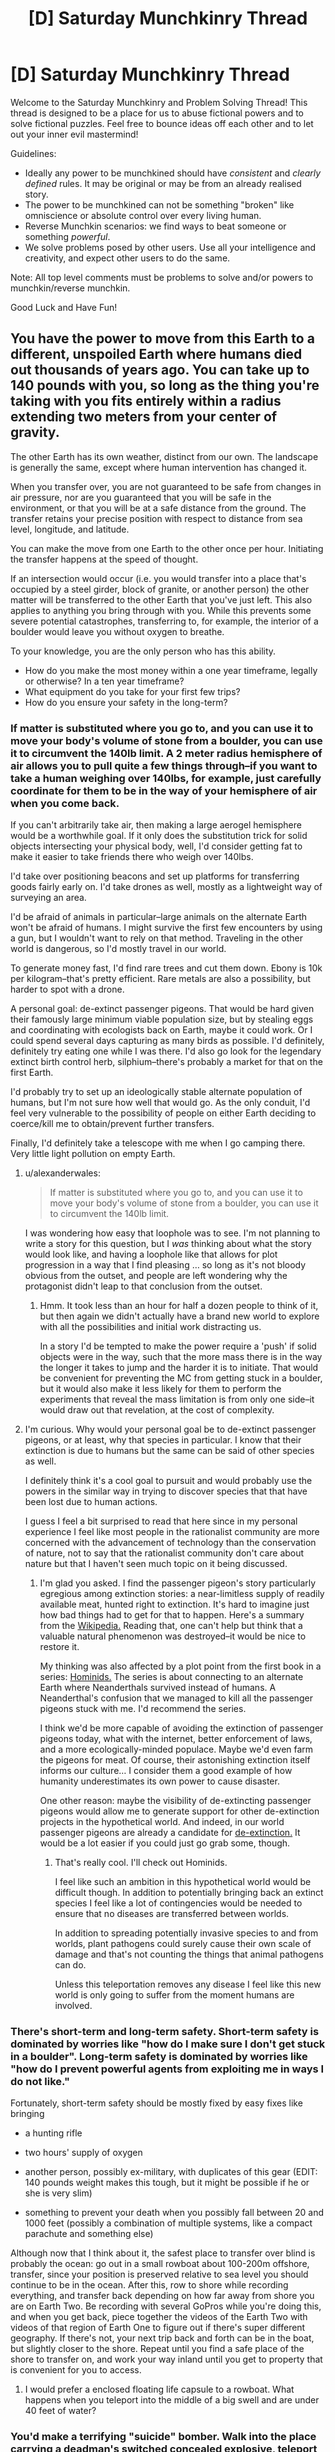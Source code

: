 #+TITLE: [D] Saturday Munchkinry Thread

* [D] Saturday Munchkinry Thread
:PROPERTIES:
:Author: AutoModerator
:Score: 17
:DateUnix: 1526137610.0
:DateShort: 2018-May-12
:END:
Welcome to the Saturday Munchkinry and Problem Solving Thread! This thread is designed to be a place for us to abuse fictional powers and to solve fictional puzzles. Feel free to bounce ideas off each other and to let out your inner evil mastermind!

Guidelines:

- Ideally any power to be munchkined should have /consistent/ and /clearly defined/ rules. It may be original or may be from an already realised story.
- The power to be munchkined can not be something "broken" like omniscience or absolute control over every living human.
- Reverse Munchkin scenarios: we find ways to beat someone or something /powerful/.
- We solve problems posed by other users. Use all your intelligence and creativity, and expect other users to do the same.

Note: All top level comments must be problems to solve and/or powers to munchkin/reverse munchkin.

Good Luck and Have Fun!


** You have the power to move from this Earth to a different, unspoiled Earth where humans died out thousands of years ago. You can take up to 140 pounds with you, so long as the thing you're taking with you fits entirely within a radius extending two meters from your center of gravity.

The other Earth has its own weather, distinct from our own. The landscape is generally the same, except where human intervention has changed it.

When you transfer over, you are not guaranteed to be safe from changes in air pressure, nor are you guaranteed that you will be safe in the environment, or that you will be at a safe distance from the ground. The transfer retains your precise position with respect to distance from sea level, longitude, and latitude.

You can make the move from one Earth to the other once per hour. Initiating the transfer happens at the speed of thought.

If an intersection would occur (i.e. you would transfer into a place that's occupied by a steel girder, block of granite, or another person) the other matter will be transferred to the other Earth that you've just left. This also applies to anything you bring through with you. While this prevents some severe potential catastrophes, transferring to, for example, the interior of a boulder would leave you without oxygen to breathe.

To your knowledge, you are the only person who has this ability.

- How do you make the most money within a one year timeframe, legally or otherwise? In a ten year timeframe?
- What equipment do you take for your first few trips?
- How do you ensure your safety in the long-term?
:PROPERTIES:
:Author: alexanderwales
:Score: 12
:DateUnix: 1526154491.0
:DateShort: 2018-May-13
:END:

*** If matter is substituted where you go to, and you can use it to move your body's volume of stone from a boulder, you can use it to circumvent the 140lb limit. A 2 meter radius hemisphere of air allows you to pull quite a few things through--if you want to take a human weighing over 140lbs, for example, just carefully coordinate for them to be in the way of your hemisphere of air when you come back.

If you can't arbitrarily take air, then making a large aerogel hemisphere would be a worthwhile goal. If it only does the substitution trick for solid objects intersecting your physical body, well, I'd consider getting fat to make it easier to take friends there who weigh over 140lbs.

I'd take over positioning beacons and set up platforms for transferring goods fairly early on. I'd take drones as well, mostly as a lightweight way of surveying an area.

I'd be afraid of animals in particular--large animals on the alternate Earth won't be afraid of humans. I might survive the first few encounters by using a gun, but I wouldn't want to rely on that method. Traveling in the other world is dangerous, so I'd mostly travel in our world.

To generate money fast, I'd find rare trees and cut them down. Ebony is 10k per kilogram--that's pretty efficient. Rare metals are also a possibility, but harder to spot with a drone.

A personal goal: de-extinct passenger pigeons. That would be hard given their famously large minimum viable population size, but by stealing eggs and coordinating with ecologists back on Earth, maybe it could work. Or I could spend several days capturing as many birds as possible. I'd definitely, definitely try eating one while I was there. I'd also go look for the legendary extinct birth control herb, silphium--there's probably a market for that on the first Earth.

I'd probably try to set up an ideologically stable alternate population of humans, but I'm not sure how well that would go. As the only conduit, I'd feel very vulnerable to the possibility of people on either Earth deciding to coerce/kill me to obtain/prevent further transfers.

Finally, I'd definitely take a telescope with me when I go camping there. Very little light pollution on empty Earth.
:PROPERTIES:
:Author: blasted0glass
:Score: 10
:DateUnix: 1526195415.0
:DateShort: 2018-May-13
:END:

**** u/alexanderwales:
#+begin_quote
  If matter is substituted where you go to, and you can use it to move your body's volume of stone from a boulder, you can use it to circumvent the 140lb limit.
#+end_quote

I was wondering how easy that loophole was to see. I'm not planning to write a story for this question, but I /was/ thinking about what the story would look like, and having a loophole like that allows for plot progression in a way that I find pleasing ... so long as it's not bloody obvious from the outset, and people are left wondering why the protagonist didn't leap to that conclusion from the outset.
:PROPERTIES:
:Author: alexanderwales
:Score: 2
:DateUnix: 1526245335.0
:DateShort: 2018-May-14
:END:

***** Hmm. It took less than an hour for half a dozen people to think of it, but then again we didn't actually have a brand new world to explore with all the possibilities and initial work distracting us.

In a story I'd be tempted to make the power require a 'push' if solid objects were in the way, such that the more mass there is in the way the longer it takes to jump and the harder it is to initiate. That would be convenient for preventing the MC from getting stuck in a boulder, but it would also make it less likely for them to perform the experiments that reveal the mass limitation is from only one side--it would draw out that revelation, at the cost of complexity.
:PROPERTIES:
:Author: blasted0glass
:Score: 1
:DateUnix: 1526318028.0
:DateShort: 2018-May-14
:END:


**** I'm curious. Why would your personal goal be to de-extinct passenger pigeons, or at least, why that species in particular. I know that their extinction is due to humans but the same can be said of other species as well.

I definitely think it's a cool goal to pursuit and would probably use the powers in the similar way in trying to discover species that that have been lost due to human actions.

I guess I feel a bit surprised to read that here since in my personal experience I feel like most people in the rationalist community are more concerned with the advancement of technology than the conservation of nature, not to say that the rationalist community don't care about nature but that I haven't seen much topic on it being discussed.
:PROPERTIES:
:Author: TofuRobber
:Score: 2
:DateUnix: 1526308118.0
:DateShort: 2018-May-14
:END:

***** I'm glad you asked. I find the passenger pigeon's story particularly egregious among extinction stories: a near-limitless supply of readily available meat, hunted right to extinction. It's hard to imagine just how bad things had to get for that to happen. Here's a summary from the [[https://en.wikipedia.org/wiki/Passenger_pigeon#Hunting][Wikipedia.]] Reading that, one can't help but think that a valuable natural phenomenon was destroyed--it would be nice to restore it.

My thinking was also affected by a plot point from the first book in a series: [[https://www.goodreads.com/book/show/264946.Hominids][Hominids.]] The series is about connecting to an alternate Earth where Neanderthals survived instead of humans. A Neanderthal's confusion that we managed to kill all the passenger pigeons stuck with me. I'd recommend the series.

I think we'd be more capable of avoiding the extinction of passenger pigeons today, what with the internet, better enforcement of laws, and a more ecologically-minded populace. Maybe we'd even farm the pigeons for meat. Of course, their astonishing extinction itself informs our culture... I consider them a good example of how humanity underestimates its own power to cause disaster.

One other reason: maybe the visibility of de-extincting passenger pigeons would allow me to generate support for other de-extinction projects in the hypothetical world. And indeed, in our world passenger pigeons are already a candidate for [[https://www.scientificamerican.com/article/ancient-dna-could-return-passenger-pigeons-to-the-sky/][de-extinction.]] It would be a lot easier if you could just go grab some, though.
:PROPERTIES:
:Author: blasted0glass
:Score: 3
:DateUnix: 1526317619.0
:DateShort: 2018-May-14
:END:

****** That's really cool. I'll check out Hominids.

I feel like such an ambition in this hypothetical world would be difficult though. In addition to potentially bringing back an extinct species I feel like a lot of contingencies would be needed to ensure that no diseases are transferred between worlds.

In addition to spreading potentially invasive species to and from worlds, plant pathogens could surely cause their own scale of damage and that's not counting the things that animal pathogens can do.

Unless this teleportation removes any disease I feel like this new world is only going to suffer from the moment humans are involved.
:PROPERTIES:
:Author: TofuRobber
:Score: 2
:DateUnix: 1526354326.0
:DateShort: 2018-May-15
:END:


*** There's short-term and long-term safety. Short-term safety is dominated by worries like "how do I make sure I don't get stuck in a boulder". Long-term safety is dominated by worries like "how do I prevent powerful agents from exploiting me in ways I do not like."

Fortunately, short-term safety should be mostly fixed by easy fixes like bringing

- a hunting rifle

- two hours' supply of oxygen

- another person, possibly ex-military, with duplicates of this gear (EDIT: 140 pounds weight makes this tough, but it might be possible if he or she is very slim)

- something to prevent your death when you possibly fall between 20 and 1000 feet (possibly a combination of multiple systems, like a compact parachute and something else)

Although now that I think about it, the safest place to transfer over blind is probably the ocean: go out in a small rowboat about 100-200m offshore, transfer, since your position is preserved relative to sea level you should continue to be in the ocean. After this, row to shore while recording everything, and transfer back depending on how far away from shore you are on Earth Two. Be recording with several GoPros while you're doing this, and when you get back, piece together the videos of the Earth Two with videos of that region of Earth One to figure out if there's super different geography. If there's not, your next trip back and forth can be in the boat, but slightly closer to the shore. Repeat until you find a safe place of the shore to transfer on, and work your way inland until you get to property that is convenient for you to access.
:PROPERTIES:
:Author: jaspercb
:Score: 6
:DateUnix: 1526159543.0
:DateShort: 2018-May-13
:END:

**** I would prefer a enclosed floating life capsule to a rowboat. What happens when you teleport into the middle of a big swell and are under 40 feet of water?
:PROPERTIES:
:Author: Beardus_Maximus
:Score: 3
:DateUnix: 1526344245.0
:DateShort: 2018-May-15
:END:


*** You'd make a terrifying "suicide" bomber. Walk into the place carrying a deadman's switched concealed explosive, teleport out to a pre-prepared safe zone, and leave the carnage behind. If you set up your bombs to emit blinding light just before you leave, cameras would be unable to catch your disappearing act, and you would go in heavily disguised every time anyway.

This would obviously require you to be a psychopath, however. The other means of making money I can think of involve resource extraction on the unspoiled earth, but it would be glacially slow due to lack of extra labor. If you can find a record of easily-available Platinum ore or something, you could make quick cash by obtaining it, however.
:PROPERTIES:
:Author: Frommerman
:Score: 6
:DateUnix: 1526160166.0
:DateShort: 2018-May-13
:END:


*** Geez everyone is talking about being rich and here I am imagining how I'd use it to create a new society on the alternate earth by taking several trips worth of light humans from hunter-gatherer societies who would have the requisite skills and appropriate, simple, reliable weapons and fabrics and shelters. And periodically take frozen sperm across to greatly increase genetic diversity.

I remember reading somewhere that modern hunter gatherers work less and are happier than anyone else, so it'd be fun to test that out with the full knowledge that i can hop back to the real world at any point.
:PROPERTIES:
:Author: MagicWeasel
:Score: 4
:DateUnix: 1526177285.0
:DateShort: 2018-May-13
:END:

**** Fck that's evil...
:PROPERTIES:
:Author: norax1
:Score: 3
:DateUnix: 1526240032.0
:DateShort: 2018-May-14
:END:

***** Wait, how is that evil, if people know where they are going? You are preserving humanity, given it room to spread, and creating a backup plan for several potential forms of human extinction.
:PROPERTIES:
:Author: MereInterest
:Score: 1
:DateUnix: 1526350458.0
:DateShort: 2018-May-15
:END:

****** Yeah I should probably have said I'd be doing consensual artificial insemination and taking consenting hunter gatherers with me.

I could potentially take a whole tribe of indigenous people who have an average height of around 5 feet, like the Aka, Efé or Mbuti. Though I'd need to find a light anthropologist/linguist and have her interpret.
:PROPERTIES:
:Author: MagicWeasel
:Score: 2
:DateUnix: 1526353160.0
:DateShort: 2018-May-15
:END:

******* It might be tricky to find an entire tribe of hunter-gatherers that are willing to just uproot their entire civilization and move to a different world.
:PROPERTIES:
:Author: Silver_Swift
:Score: 3
:DateUnix: 1526372483.0
:DateShort: 2018-May-15
:END:

******** True, I'd have to spend a couple of years talking to anthropologists and seeing what I can find. My very anglocentric view is that maybe there's a tribe that's losing a tribal war that might like access to all their lands, but that's probably a deeply racist view.

Displaced native peoples like e.g. indigenous Australians might be a good target, though I think very few of them live hunter-gatherer full time, and the 140lb requirement is quite onerous for transporting fully grown men.
:PROPERTIES:
:Author: MagicWeasel
:Score: 1
:DateUnix: 1526378644.0
:DateShort: 2018-May-15
:END:


****** well, it sounds like you are the only one with access to that earth.

Now after you die:

- Nobody can get back.

- Nobody can get medical help

- Nobody can get help in catastrophic events

- Everyone you send there will die there.

Even with consenting adults, that is not okay. And they will have children there. It has many of the ethical problems a one way trip to mars has. (At least after you die)

Then there are other problems like:

- Will the world exist after you die (probably, but who knows?)

- How do you stop infecting tribes people with your bacteria/virus(es?)?

- How do you make sure they don't die there?

- How do you convince a woman/couple to get pregnant from a random man they don't know instead of their SO? Why should a man care about an others child (That doesn't look like him) in a hunter and gatherer society?

- How do you make sure your utopical idea don't turn out to be a distopia?

And your assumption that the benefits are good (aka not evil) is based on your value system:

- are preserving humanity, (many say humanity is a desease)

- given it room to spread, (why should that be good? you just create more humans somewhere not connected to our earth)

- and creating a backup plan for several potential forms of human extinction. (Why should we care about extinctions? If everyone decides to not make children, it would be okay. )

And counterargument:

- You would just make a society fated to 'destroy' a new earth.

- You would destroy a chance to find out how a world without humans develops. (If you are immortal or they find a way to reproduce your ability

And you would do this because you belief it is the right thing to do. Not because for your own benefit.

I mean even letting some eco freaks in and build zero energy or positive energy houses and communities, would be better than just let civilization start from zero.
:PROPERTIES:
:Author: norax1
:Score: 1
:DateUnix: 1526375190.0
:DateShort: 2018-May-15
:END:

******* u/MereInterest:
#+begin_quote
  well, it sounds like you are the only one with access to that earth.

  Now after you die:

  - Nobody can get back.

  - Nobody can get medical help

  - Nobody can get help in catastrophic events

  - Everyone you send there will die there.

  Even with consenting adults, that is not okay. And they will have children there. It has many of the ethical problems a one way trip to mars has. (At least after you die)
#+end_quote

The solution is to advertise it widely, and let them know that it is a one-way trip in advance. Colonization has always had this danger. The traditional problems with colonization, the pushing out of native humans, explicitly do not apply in this scenario, because there are no native humans to displace.

#+begin_quote
  Then there are other problems like:

  - Will the world exist after you die (probably, but who knows?)
#+end_quote

Same exact question could be made for the world we live in. I don't know if it will continue to exist after I die. There is no known physical mechanism for it to stop existing when I die, given my understanding of the world, but that is

#+begin_quote

  - How do you stop infecting tribes people with your bacteria/virus(es?)?
#+end_quote

Prolonged physical isolation prior to contact, along with antibiotics. Also, in my variant, I would attempt to take as many people there who want to go, not just isolated tribes people.

#+begin_quote

  - How do you make sure they don't die there?
#+end_quote

I do my best to select communities to come along, not just individuals. The goal isn't to bring one or two people along and leave them there. The goal is to bring people in groups of 50-100, so they can support each other on the other side.

#+begin_quote

  - How do you convince a woman/couple to get pregnant from a random man they don't know instead of their SO? Why should a man care about an others child (That doesn't look like him) in a hunter and gatherer society?
#+end_quote

Let people make their choices. There is a difference between convincing people, and letting them have the choice should they want it. As for men caring about somebody else's child, for the same reason that people adopt. Because they want to. Not everything is about a genetic imperative.

#+begin_quote

  - How do you make sure your utopical idea don't turn out to be a distopia?
#+end_quote

I don't. My goal is to establish a stable population in the other world, with as high of a chance of survival as possible. I don't expect it to be a utopia. I expect it to be human.

#+begin_quote
  And your assumption that the benefits are good (aka not evil) is based on your value system:
#+end_quote

Every choice one makes is based on one's value system. You eat each day because you value the feeling of being full. You talk to friends because you value social cohesiveness. Your statement conveys no useful information, because of course my decision to spread humanity would be based on my value system. There is nothing else that it could be based on.

#+begin_quote

  - are preserving humanity, (many say humanity is a desease)
#+end_quote

Humanity is what gives the universe meaning. Without intelligence to see, to learn, to appreciate, there is no glory in the stars or the planets. And yes, there are those who say that humanity is a disease. I don't hold with those self-hating misanthropes, nor does your statement that they exist lend any credibility to their arguments.

#+begin_quote

  - given it room to spread, (why should that be good? you just create more humans somewhere not connected to our earth)
#+end_quote

One of my favorite books is /The Little Prince/, by Antoine de Saint-Exupéry. There is a quote “The stars are beautiful, because of a flower that cannot be seen." The uninhabited world is so vast, so empty. But by bringing people to them, by knowing a person here, and a person there, knowing that they are facing challenges. That fills the world and makes it wonderful.

#+begin_quote

  - and creating a backup plan for several potential forms of human extinction. (Why should we care about extinctions? If everyone decides to not make children, it would be okay. )
#+end_quote

Again, I disagree. As beauty is in the eye of the beholder, so would beauty die if there is no one left to behold. Humanity will eventually die. There's nothing that can be done to prevent that. But I want that to be in the tail end of the heat death of the universe, as the last human walks through empty halls, orbiting the last slowly cooling white dwarf. Smiling to themself, thinking back on the eons of the universe and saying "That was fun. Time to figure out what comes next." To look back upon a humanity, a universe well-spent.

#+begin_quote
  And counterargument:

  - You would just make a society fated to 'destroy' a new earth.
#+end_quote

If nobody uses it, then it has been destroyed far more effectively than the presence of humanity ever could. All the potential, every life that could be led, every child's laughter and every grandfather's chuckle lost.

#+begin_quote

  - You would destroy a chance to find out how a world without humans develops. (If you are immortal or they find a way to reproduce your ability
#+end_quote

We can see that in our own past, and the places where humanity has yet to touch. We can see the senseless rise and the senseless fall of species, continents, stars, galaxies. It is intelligent life, so far found only as humanity, that gives meaning and purpose to these mere objects.

#+begin_quote
  And you would do this because you belief it is the right thing to do. Not because for your own benefit.
#+end_quote

Of course I would. Nothing great is ever done believing that it is the wrong thing to do. If you want to convince me, make arguments that my beliefs are incorrect, and I will listen. Stating that I have beliefs and want to follow them, as though the existence of better and worse choices

#+begin_quote
  I mean even letting some eco freaks in and build zero energy or positive energy houses and communities, would be better than just let civilization start from zero.
#+end_quote

I'll admit, I wouldn't keep with exactly the suggestion that the parent poster made. I would bring in as much knowledge as I could, as many books in as long-lasting of formats as I could. As many people who would be willing to make the trip, as I could carry. As many societies planted, along rivers and streams, to build communities and ties together. I would want to plant a world, and then let it go.
:PROPERTIES:
:Author: MereInterest
:Score: 1
:DateUnix: 1526438884.0
:DateShort: 2018-May-16
:END:


*** Fort Knox, going where the Gold should be. (Having a hard to remove mask would make sure I don't get recognised when caught until I can teleport again.)

Maybe stealing from any other secure facility. (Like go in an art museum and shift with painting)

Maybe finding out where Big Diamonds or other crystals were found.

Legal I would consider radioactive stuff, but I am a coward so fck that

Build many homes around the alt earth. (with the stolen money) And lightweight plane. Use weather stations.

If not necessary always act like I can only do it once a day.

Get small people over there and let them produce drugs there. They don't know they are on a different earth.
:PROPERTIES:
:Author: norax1
:Score: 3
:DateUnix: 1526159518.0
:DateShort: 2018-May-13
:END:


*** You can mine for gold without actually doing any digging.

Get a 2m x 2m reinforced steel box & go inside with enough scuba tanks to last you an hour. Go to a location of historical gold mines, places with a lower elevation than before the human gold rush. Go inside the box & warp. You will end up underground & a block of stone will be offset to human earth. Get an assistant to move the box of stone that you offset & check it for precious minerals before you teleport back (if the stone block is worthless, put it back into the position where you left human earth from so that it is returned). Repeat until you get something.
:PROPERTIES:
:Author: Chelse-harn
:Score: 3
:DateUnix: 1526191488.0
:DateShort: 2018-May-13
:END:


*** First trip - make switch in a coastal location to limit potential change in land height and switch on top of a mattress held 1m above the ground. Mattress and scaffolding holding it are taken upon teleportation, therefore if land is lower mattress protects me from the fall and if land is higher only scaffolding goes beneath ground. I would also take a gun to defend against any hostile wildlife, though they'd be unlikely to attack an unknown form of animal. The first trip would be extensively videoed to prove I have the ability.

On subsequent trips I would create a mining company and use more expensive equipment to safely travel to valuable sites (gold deposits, places where exceptionally large gemstones were found) and make money that way.
:PROPERTIES:
:Author: NoNotCar
:Score: 2
:DateUnix: 1526159528.0
:DateShort: 2018-May-13
:END:

**** I was thinking:

Step 1: Zorb

Step 2: scuba with rebreather

If I fall, I get Zorbed. If I sink, I can still breathe for an hour.
:PROPERTIES:
:Author: Frommerman
:Score: 3
:DateUnix: 1526161562.0
:DateShort: 2018-May-13
:END:


**** You could capture rare or extinct wildlife and sell to national parks
:PROPERTIES:
:Author: norax1
:Score: 2
:DateUnix: 1526160551.0
:DateShort: 2018-May-13
:END:


*** Isn't this pretty much the plot of The Long Earth?
:PROPERTIES:
:Author: Deku-shrub
:Score: 2
:DateUnix: 1526203633.0
:DateShort: 2018-May-13
:END:

**** Similar-ish, but I think there's a massive difference between being the only one who can move between Earths and everyone being able to.
:PROPERTIES:
:Author: Zephyr1011
:Score: 2
:DateUnix: 1526209182.0
:DateShort: 2018-May-13
:END:


**** It's not a very unique premise. A similar gimmick is used in Charles Stross' Merchant Princes and Empire Games series, among others. There, a small clan of worldwalkers smuggle drugs and deploy into twinned safehouses, with more interesting applications developing later in the series. I don't expect answers to be particularly /novel/, but especially with the parameters as they are, I think it's interesting to think about, which I view as one of the purposes of the munchkinry thread.
:PROPERTIES:
:Author: alexanderwales
:Score: 1
:DateUnix: 1526245075.0
:DateShort: 2018-May-14
:END:


*** An unspoiled earth, unfouled by human greed?

I'd offer my services as a nuclear waste disposal specialist.
:PROPERTIES:
:Author: ketura
:Score: 2
:DateUnix: 1526225382.0
:DateShort: 2018-May-13
:END:


*** u/CCC_037:
#+begin_quote
  How do you make the most money within a one year timeframe, legally or otherwise? In a ten year timeframe?
#+end_quote

Go to Kimberly with some digging equipment. Come back with a bunch of diamonds; high value, low volume. (Get De Beers very upset with me).
:PROPERTIES:
:Author: CCC_037
:Score: 1
:DateUnix: 1526288880.0
:DateShort: 2018-May-14
:END:


** TL;DR you are a "magic talking sword", how do you achieve your goals?

You are a sentient sword in a D&D-style high fantasy world, with a twist. You're actually a knife-missile-style drone from a Culture-like civilization. Unfortunately, your flight capabilities are broken, so you must find a willing sack of meat to carry you around and stick the evildoers with you.

Powers:

- Immortality - you've got tens of thousands of years or more, if necessary, to achieve your goals.

- You can talk by sending sound waves through the air

- You can read the thoughts/communicate via telepathy with anyone touching you. You can't use this to gaslight/plant false thoughts/manipulate your wielder in a way that involves pretending your thoughts were originally theirs.

- You are obscenely sharp and never dull.

- You are immune to the magic of the era, whatever that is.

- Limited effectors give you holograms/fine-grained manipulation/pyrotechnics within about ten centimeters of your surface. You /could/ use this for anything from "pretend to be a neat glowy sword" to "record and play back video for your bearer."

You have unspecified goals that at default include "bring peace and prosperity," "disincentivize evildoers," etc. Or, for fun, try to rule the world.
:PROPERTIES:
:Author: jaspercb
:Score: 10
:DateUnix: 1526158679.0
:DateShort: 2018-May-13
:END:

*** Depending on my database, teach the idiots how to do stuff. Like magic scroll printing press. Or how education is good for peasants.

Starting a bank system. That I control.

Find an immortal I like and have him/her as pet and hands

Learn magic (and use Wish). Train mindcontrolled mages until they can make Wish spells for me. (Maybe use shortcut of scrolls)

Make taskforces for specific threats (like group of paladins to fight undead) get enough priests to search all lands for undead.

Get some of the necromancers in a taskforce to fight monster with poison.

And sometime after killing all gods I don't like I ascend to godhood.
:PROPERTIES:
:Author: norax1
:Score: 5
:DateUnix: 1526160436.0
:DateShort: 2018-May-13
:END:


*** Fine-grained manipulation? What prevents me from building myself some limbs and walking off? And then using my fragment of the Culture database (or whatever, don't know how that works) to make nanotech and achieve technological victory?
:PROPERTIES:
:Author: Gurkenglas
:Score: 2
:DateUnix: 1526174463.0
:DateShort: 2018-May-13
:END:


*** Well, the obvious first to me would be to pretend to be a weapon connected to a god, and that it is in fact a god and not the sword itself speaking through you.

Once you have gained yourself a loyal wielder (killing "unfaithful" ones trying to wield you using your effector fields) you use your advanced knowledge to guide them into power through your newly made religion then guide your faith through an industrial revolution by speaking through your "divinely" chosen monarchs, burning those who refuse to obey the voice of their "god".

For added emphasis, you can use your telepathic reading to explain in great detail to all in hearing range what makes a person unworthy, beyond merely burning their hand off.
:PROPERTIES:
:Author: Hust91
:Score: 1
:DateUnix: 1526159932.0
:DateShort: 2018-May-13
:END:


*** u/CCC_037:
#+begin_quote
  You can read the thoughts/communicate via telepathy with anyone touching you.
#+end_quote

Touching me anywhere? So... if I'm used to stab someone, I can read his dying thoughts?

Can I read his memories?

#+begin_quote
  Limited effectors give you holograms/fine-grained manipulation/pyrotechnics within about ten centimeters of your surface.
#+end_quote

Can I use this fine-grained manipulation to heal someone of the wound I caused (by being stabbed into him) as I'm being pulled out?
:PROPERTIES:
:Author: CCC_037
:Score: 1
:DateUnix: 1526288995.0
:DateShort: 2018-May-14
:END:


** What would you do, if you had could create and shape forcefields.

The device doing this would be at least 1/10 of the size of the forcefields. and lets say has the density of steel.

You couldn't create forcefields inside most solid matter. (but you could create knives and drills..)

Just one thing, forcefield generators rarely randomly turn off. You can restart them with no problem. But nobody knows how to fix this. And not fixable.
:PROPERTIES:
:Author: norax1
:Score: 1
:DateUnix: 1526161255.0
:DateShort: 2018-May-13
:END:

*** Forcefields are usually two-dimensional, and devices three-dimensional, so what do you mean by size?

If you can overlay forcefields for redundancy, you could use them for structures. A material with invulnerability and a redundancy multiple of a tenth of the density of steel might make for good, say, spaceships. Unmanned vehicles like drones don't even need the redundancy, you just lose a small fraction of your fleet over time.
:PROPERTIES:
:Author: Gurkenglas
:Score: 2
:DateUnix: 1526175318.0
:DateShort: 2018-May-13
:END:

**** You want a forcefield 10m away from the device, the device has to be at least 1m big. forcefields don't get damaged over time. They collapse if they get overloaded (too much force) or at random. And can be restarted without repairs a few minutes later. How much force is required depends on the energy and the form of the forcefields. A weak forcefield (for umbrellas or such) would collapse if it is hit with a knife. A building out of forcefields would collapse if someone shoots an artillery round at it. Or drives a car fast into a wall. One out of concrete and steel would only partially collapse. Of course, you could still use multiple forcefields, still not optimal.

Steel should also be cheaper to build normal buildings. (of course, if you have to move or change a building every few weeks, forcefields are cheaper). Forcefields can't go through other forcefields, but you could have holes in both (if a forcefield goes through those holes, their range is shorter), or for buildings multiple segments.
:PROPERTIES:
:Author: norax1
:Score: 2
:DateUnix: 1526214084.0
:DateShort: 2018-May-13
:END:

***** A neat gadget would be a projector which can produce small objects such as a key to fit a given lock, a screwdriver to fit a given screw and everything you might put in a swiss knife.

If a device of 1m³ gives me hardlight constructs within a radius of 10m around it, the effective density is even lower than I previously stated.

Does pushing against the forcefield push the device? If not, pushing against a forcefield on a spaceship gives you reactionless thrusters.
:PROPERTIES:
:Author: Gurkenglas
:Score: 4
:DateUnix: 1526227722.0
:DateShort: 2018-May-13
:END:

****** The battery for the gadget would be the biggest part and used for the handle, since a 1cm³ cube could produce a 10cm knife edge. A real multitool. I should probably say there is a minimum size, but that is boring. I will just say you won't be able to cut steel with that gadget. Or use a saw for long. (But screwdrivers and keys should be fine. Also, keep in mind that everyone would know this and use keys with magnets in them like some do already in our world.)

I see no reason why the forcefield shouldn't push back on the device. At least like Magnetic fields.

Any ideas what you would do, if you could move/rotate a forcefield? (Maybe by rotating the device.)
:PROPERTIES:
:Author: norax1
:Score: 2
:DateUnix: 1526229065.0
:DateShort: 2018-May-13
:END:

******* It seems to me like robotics would get a big boost from hardlight limbs turning locomotion into a software problem.

You could spin a projector to ludicrous speeds before it manifests an object for an impact with great force.
:PROPERTIES:
:Author: Gurkenglas
:Score: 2
:DateUnix: 1526229737.0
:DateShort: 2018-May-13
:END:


*** Are the forcefields opaque? Can I shine a laser through it?
:PROPERTIES:
:Author: CCC_037
:Score: 1
:DateUnix: 1526289099.0
:DateShort: 2018-May-14
:END:

**** I would say they are opaque* if you configure them right. You probably could shine a laser through or use them as lenses. (But with a loss on stability or something.)

*It depends on the frequency. Gamma rays would probably go through.
:PROPERTIES:
:Author: norax1
:Score: 2
:DateUnix: 1526299268.0
:DateShort: 2018-May-14
:END:

***** Hmmmm. Then I have a potential (partial) solution for the sudden-random-failure problem.

Let's say I want to protect Item X with a forcefield. So I stick a forcefield generator onto the side of X, which generates a Sufficiently Large mostly-spherical forcefield. (If I can get it to reflect a given wavelength of light, then I can use the internal surface as a mirror and have an actually spherical field).

It's /mostly/ spherical because there's one needle-thin protrusion pointing inwards. On one side of this protrusion is a laser; on the other side is a light detector (not detecting the laser because the forcefield is opaque to it). When the forcefield goes down, the laser (which is independently powered) hits the detector; and the detector controls the 'reset' switch on the forcefield.

So, yes, it can still randomly go down - but then it goes back up again before anyone can react.
:PROPERTIES:
:Author: CCC_037
:Score: 1
:DateUnix: 1526300196.0
:DateShort: 2018-May-14
:END:

****** Well the machine needs a few minutes to reboot. No way around that.

You could also do this mechanical. Like your fridge light works. You would need a mechanism to reset it. Of course it would be easier with light, but that depends how difficult it is to have an opaque force field.
:PROPERTIES:
:Author: norax1
:Score: 1
:DateUnix: 1526306907.0
:DateShort: 2018-May-14
:END:

******* u/CCC_037:
#+begin_quote
  Well the machine needs a few minutes to reboot. No way around that.
#+end_quote

Ah. Hmmm.

...can I have two forcefields, one slightly inside the other?
:PROPERTIES:
:Author: CCC_037
:Score: 1
:DateUnix: 1526308096.0
:DateShort: 2018-May-14
:END:

******** forcefields block forcefields, but you can leave holes, so the device can send the energy for the forcefields through those holes.

But the range would decrease (cause you have to go from the device to a hole to the place where the barrier should be.)

For simplicity, you could use 2 forcefields for redundancy. They would be less efficient.

And I still have to calculate what the probability of random chance is. I think if you build all houses in the USA with 2 forcefields, you would have every week one whose forcefields collapse at the same time. Those are without the cases were one forcefield generator was defect (and didn't get repaired). And without the cases were one forcefield is not enough to keep the building/car/plane intact.
:PROPERTIES:
:Author: norax1
:Score: 1
:DateUnix: 1526320699.0
:DateShort: 2018-May-14
:END:

********* ...hmmmm. I can have a series of sperical forcefields, all with holes (a lot like chickenwire), all spinning at different rates about different axis, all surrounded by one solid outermost field. It's not hard to break, but it'll stop most conventional attacks...
:PROPERTIES:
:Author: CCC_037
:Score: 2
:DateUnix: 1526324136.0
:DateShort: 2018-May-14
:END:

********** You could, spinning is difficult, since the device would need to calculate how to change everything so you don't cut off the energy transfer of an outer layer.

Since the random chance of shut down is low, you probably wouldn't need multiple forcefields. Big ships would have many forcefield segments outside of their hulls. The same for buildings. But buildings have the problem that a terrorist could just wait, that one forcefield collapse.

If you want personal shields, you should be okay with one. Multiple forcefields mean more weight and more energy needed. And not many benefits. It would be cheaper to duck, if your personal forcefield collapses. If you were a soldier you would probably prefer a longer batterie life, than redundancy

Anyhow, would you use it for anything else, except shields?

Like drones, or multitools or as helicopter blades(thats the name?). Or fan or propeller or for turbines for an energy generator. Or as sun sails. Or 'cheap' windows. Or tents for emergencies. (Better 5min wet/cold than the whole night)?

I'm not sure if anyone really wanted a building or a plane or spacecraft only made of forcefields that collapse. But there could be cases, where a forcefield building (with minor material structures) would be the only realistic option (Like after catastrophes)
:PROPERTIES:
:Author: norax1
:Score: 2
:DateUnix: 1526337425.0
:DateShort: 2018-May-15
:END:

*********** u/CCC_037:
#+begin_quote
  You could, spinning is difficult, since the device would need to calculate how to change everything so you don't cut off the energy transfer of an outer layer.
#+end_quote

If I have a hole on the axis of rotation, then that calculation becomes really easy - but then I also have a stationary weak point. Hmmm.

#+begin_quote
  Anyhow, would you use it for anything else, except shields?
#+end_quote

...it would need to be something that it doesn't matter if it abruptly vanishes, without warning. So I can't, for example, use it as a coffeecup, because it could abruptly vanish and spill hot coffee all over me. (Mind you, I /can/ use it as a novelty drinking cup - a handle with a projector that projects the rest of the cup - as long as I don't mind the chance of ending up with water or whatever I'm drinking all over me).

I wouldn't use it for helicopter blades, because if those vanish then I'm in /real/ big trouble. I also wouldn't use it for bridges, roads, vehicles, or security barriers. If it's perfectly transparent, then it could be used for windows, but it wouldn't be as good as glass.

I /could/ use it for arbitrarily sharp knives (with the forcefield projector in the handle) or to create mathematically perfect and instantly adjustable telescope (or microscope) lenses.
:PROPERTIES:
:Author: CCC_037
:Score: 1
:DateUnix: 1526368978.0
:DateShort: 2018-May-15
:END:

************ good idea, i would use it for travel cups. Or for cooking utensils. (If heat goes through, if not fridges and insulation^{^{)}}

#+begin_quote
  I also wouldn't use it for bridges, roads, vehicles, or security barriers.
#+end_quote

That's why I made it randomly collapse^{^}

But I guess you would use it for temporary bridges and roads. And instant security barriers. And emergency vehicles that can change into planes, helicopters, cars and boat (only for exploring or soldiers in enemy territory)

Helicopter blades could easily be redundant. (easier than wings) And parachutes exist.

the stationary weak point could be shielded with other forcefields or could be small and at a safe location (aka towards ground)
:PROPERTIES:
:Author: norax1
:Score: 2
:DateUnix: 1526376813.0
:DateShort: 2018-May-15
:END:

************* u/CCC_037:
#+begin_quote
  Or for cooking utensils.
#+end_quote

Hmmmm... now I'm imagining a handle with a set of buttons. Push /this/ one and it's a very sharp knife, push /that/ one and it's a spatula, a third choice makes it a salad spoon, or a soup ladle... or maybe it would be better with a dial for selection and a button to activate.

Never a pot or a pan, though. That's just looking for trouble.

#+begin_quote
  But I guess you would use it for temporary bridges and roads.
#+end_quote

No, I wouldn't. Because the best way to turn a minor emergency into an absolute disaster is to have one of the ambulances suddenly dropped into the river when the bridge vanishes...

Similarly, I would /not/ use it for helicopter blades. Yes, they can be made redundant - but earlier you suggested that two forcefields would randomly fail together maybe once a week, which suggests that I'll need enough redundancy that the generators will nearly outweigh non-forcefield helicopter blades. (Yes, parachutes exist, but they're no good if you're too close to the ground and they're /certainly/ not going to prevent the main body of the helicopter crashing through whatever was under you at the time it failed).
:PROPERTIES:
:Author: CCC_037
:Score: 1
:DateUnix: 1526385026.0
:DateShort: 2018-May-15
:END:

************** u/norax1:
#+begin_quote
  but earlier you suggested that two forcefields would randomly fail together maybe once a week
#+end_quote

I think I should clarify the probabilities.

The probabilities are so that if you have 82 million houses (number of houses in USA) relying on one forcefield and has a second one as redundancy. Once a week one house of the 82 million would collapse because both forcefield fail at the same time. So basically one forcefield has a chance of 1:9000 of failure over a week because of random collapse. (Not counting stuff like defective devices and/or misuse)

Now that I calculated it, it seems a little low. Since after 20 years 89% of forcefields wouldn't have collapsed. If we say the time frame is a day, we would have only 44% of forcefields never collapsing in 20 years.

| 1house/86mil/timeframe | after 1 year | 5      | 10     | 20     | 30     |
|------------------------+--------------+--------+--------+--------+--------|
| day                    | 96.02%       | 81.64% | 66.65% | 44.43% | 29.61% |
| week                   | 99.42%       | 97.15% | 94.38% | 89.08% | 84.08  |

(That is the probability of 1 Forcefield still standing without collapsing. Keep in mind, they still collapse at random. Turning them off and on doesn't help.)

I still need to calculate the probability correct. Since the forcefield would be down for ~5min and it only matters if the other forcefield collapses in that time.

So I would still risk it for pots, pans and similar stuff, but not for my house or car. And I guess there is a higher chance for a lifeboat to have a leak, than for a forcefield to collapse.
:PROPERTIES:
:Author: norax1
:Score: 2
:DateUnix: 1526387807.0
:DateShort: 2018-May-15
:END:

*************** u/CCC_037:
#+begin_quote
  Once a week one house of the 82 million would collapse because both forcefield fail at the same time.
#+end_quote

[[/twistare][]] ...ah. Whoops. I had totally misunderstood that, then - I thought that /every/ house would experience a double-failure once a week.

Well, then. That changes things rather substantially

[[/sp][]]

#+begin_quote
  So I would still risk it for pots, pans and similar stuff, but not for my house or car. And I guess there is a higher chance for a lifeboat to have a leak, than for a forcefield to collapse.
#+end_quote

Yeah, but a boat with a leak can still be used to ferry people about. A boat that outright /vanishes/ will drop your entire rescue team in presumably-dangerous waters with no warning and no means of recovery (beyond life-jackets or similar).
:PROPERTIES:
:Author: CCC_037
:Score: 2
:DateUnix: 1526396504.0
:DateShort: 2018-May-15
:END:

**************** u/norax1:
#+begin_quote
  Yeah, but a boat with a leak can still be used to ferry people about. A boat that outright vanishes will drop your entire rescue team in presumably-dangerous waters with no warning and no means of recovery (beyond life-jackets or similar).
#+end_quote

Well, I agree that I would prefer a lifeboat made out of real stuff. I think a forcefield device (50x50x50cm) that is normally used as eating table could have also the setting "lifeboat" or as an emergency tent or anything else. Which would be quite useful on a cruise ship. And I sure as hell would prefer a forcefield lifeboat over nothing. And a forcefield lifeboat for everyone over not enough lifeboats. Lifeboats are special, since the device (if waterproof and able to swim when turned off) would be able to get reactivated and the passengers would only get wet for ~5min. Of course, there are other reasons to not have forcefield lifeboats, like battery life or too expensive.

It would get down to how likely a failure of a forcefield is (1/9000 failure probability for a day, means 99.92% everything will be fine for a week.) If the probability of sinking a lifeboat because of other causes (storm, waves) is much bigger, I would risk a forcefield lifeboat.

Anyhow, what everyday stuff would you make with such a device if it didn't collapse randomly?
:PROPERTIES:
:Author: norax1
:Score: 2
:DateUnix: 1526414216.0
:DateShort: 2018-May-16
:END:

***************** While I agree that a forcefield lifeboat would be better than /no/ lifeboat, I worry that using them will result in some ships having /only/ forcefield lifeboats - and, on top of that, not keeping the batteries charged.

#+begin_quote
  Lifeboats are special, since the device (if waterproof and able to swim when turned off) would be able to get reactivated and the passengers would only get wet for ~5min.
#+end_quote

Assuming that the passengers are conscious, healthy, and in good physical condition - none of which can be assumed in a lifeboat.

#+begin_quote
  Anyhow, what everyday stuff would you make with such a device if it didn't collapse randomly?
#+end_quote

Hmmm. In this case, you have a super-strong building material whose only drawback is that it requires continual electrical power to exist. So this would be best for /temporary/ structures - like bridges that occasionally stop existing to allow a ship to pass, for example, or emergency bracing to aid in the safe demolition of tall buildings. Or, hey, given the fact that it doesn't actually need support (I'm assuming the location is constant with regard to the generator) it makes for excellent scaffolding, without looking ugly.

Also ladders of infinitely adjustable length (up to a maximum) and some very interesting ways to cheat in pinball games.
:PROPERTIES:
:Author: CCC_037
:Score: 1
:DateUnix: 1526487965.0
:DateShort: 2018-May-16
:END:
